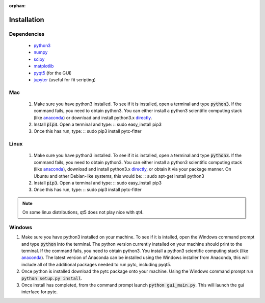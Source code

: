 :orphan:
============
Installation
============

Dependencies
------------
 + `python3 <https://www.python.org/downloads/release/python-3>`_
 + `numpy <http://www.numpy.org/>`_
 + `scipy <https://www.scipy.org/>`_
 + `matplotlib <http://matplotlib.org/>`_
 + `pyqt5 <http://pyqt.sourceforge.net/Docs/PyQt5/installation.html>`_ (for the GUI)
 + `jupyter <https://jupyter.org/>`_ (useful for fit scripting)

Mac
---

 1. Make sure you have python3 installed.  To see if it is installed, open a
    terminal and type :code:`python3`.  If the command fails, you need to obtain
    python3.  You can either install a python3 scientific computing stack (like
    `anaconda <https://www.continuum.io/downloads>`_) or download and install
    python3.x `directly <https://www.python.org/downloads/release/python-3>`_. 

 2. Install :code:`pip3`.  Open a terminal and type:
    ::
    sudo easy_install pip3

 3. Once this has run, type:
    ::
    sudo pip3 install pytc-fitter

Linux
-----
 
 1. Make sure you have python3 installed.  To see if it is installed, open a
    terminal and type :code:`python3`.  If the command fails, you need to obtain
    python3.  You can either install a python3 scientific computing stack (like
    `anaconda <https://www.continuum.io/downloads>`_), download and install
    python3.x `directly <https://www.python.org/downloads/release/python-3>`_,
    or obtain it via your package manner.  On Ubuntu and other Debian-like
    systems, this would be:
    :: 
    sudo apt-get install python3

 2. Install :code:`pip3`.  Open a terminal and type:
    ::
    sudo easy_install pip3

 3. Once this has run, type:
    ::
    sudo pip3 install pytc-fitter

.. note::
    On some linux distributions, qt5 does not play nice with qt4.  


Windows
-------

1. Make sure you have python3 installed on your machine. To see if it is intalled,
   open the Windows command prompt and type :code:`python` into the terminal. The
   python version currently installed on your machine should print to the terminal.
   If the command fails, you need to obtain python3. You install a python3 
   scientific computing stack (like `anaconda <https://www.continuum.io/downloads>`_).
   The latest version of Anaconda can be installed using the Windows installer from 
   Anaconda, this will include all of the additional packages needed to run pytc,
   including pyqt5. 
2. Once python is installed download the pytc package onto your machine. Using the
   Windows command prompt run :code:`python setup.py install`. 
3. Once install has completed, from the command prompt launch :code:`python gui_main.py`.
   This will launch the gui interface for pytc. 
   
   

